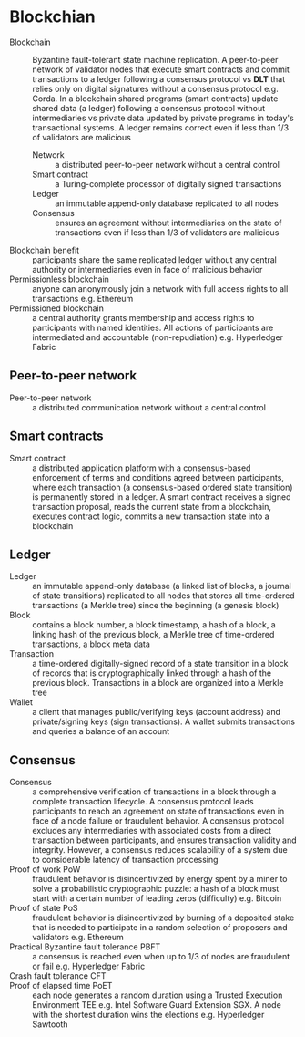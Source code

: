 * Blockchian

- Blockchain :: Byzantine fault-tolerant state machine replication. A
  peer-to-peer network of validator nodes that execute smart contracts and
  commit transactions to a ledger following a consensus protocol vs *DLT* that
  relies only on digital signatures without a consensus protocol e.g. Corda. In
  a blockchain shared programs (smart contracts) update shared data (a ledger)
  following a consensus protocol without intermediaries vs private data updated
  by private programs in today's transactional systems. A ledger remains correct
  even if less than 1/3 of validators are malicious
  - Network :: a distributed peer-to-peer network without a central control
  - Smart contract :: a Turing-complete processor of digitally signed
    transactions
  - Ledger :: an immutable append-only database replicated to all nodes
  - Consensus :: ensures an agreement without intermediaries on the state of
    transactions even if less than 1/3 of validators are malicious
- Blockchain benefit :: participants share the same replicated ledger without
  any central authority or intermediaries even in face of malicious behavior
- Permissionless blockchain :: anyone can anonymously join a network with full
  access rights to all transactions e.g. Ethereum
- Permissioned blockchain :: a central authority grants membership and access
  rights to participants with named identities. All actions of participants are
  intermediated and accountable (non-repudiation) e.g. Hyperledger Fabric

** Peer-to-peer network

- Peer-to-peer network :: a distributed communication network without a central
  control

** Smart contracts

- Smart contract :: a distributed application platform with a consensus-based
  enforcement of terms and conditions agreed between participants, where each
  transaction (a consensus-based ordered state transition) is permanently stored
  in a ledger. A smart contract receives a signed transaction proposal, reads
  the current state from a blockchain, executes contract logic, commits a new
  transaction state into a blockchain

** Ledger

- Ledger :: an immutable append-only database (a linked list of blocks, a
  journal of state transitions) replicated to all nodes that stores all
  time-ordered transactions (a Merkle tree) since the beginning (a genesis
  block)
- Block :: contains a block number, a block timestamp, a hash of a block, a
  linking hash of the previous block, a Merkle tree of time-ordered
  transactions, a block meta data
- Transaction :: a time-ordered digitally-signed record of a state transition in
  a block of records that is cryptographically linked through a hash of the
  previous block. Transactions in a block are organized into a Merkle tree
- Wallet :: a client that manages public/verifying keys (account address) and
  private/signing keys (sign transactions). A wallet submits transactions and
  queries a balance of an account

** Consensus

- Consensus :: a comprehensive verification of transactions in a block through a
  complete transaction lifecycle. A consensus protocol leads participants to
  reach an agreement on state of transactions even in face of a node failure or
  fraudulent behavior. A consensus protocol excludes any intermediaries with
  associated costs from a direct transaction between participants, and ensures
  transaction validity and integrity. However, a consensus reduces scalability
  of a system due to considerable latency of transaction processing
- Proof of work PoW :: fraudulent behavior is disincentivized by energy spent by
  a miner to solve a probabilistic cryptographic puzzle: a hash of a block must
  start with a certain number of leading zeros (difficulty) e.g. Bitcoin
- Proof of state PoS :: fraudulent behavior is disincentivized by burning of a
  deposited stake that is needed to participate in a random selection of
  proposers and validators e.g. Ethereum
- Practical Byzantine fault tolerance PBFT :: a consensus is reached even when
  up to 1/3 of nodes are fraudulent or fail e.g. Hyperledger Fabric
- Crash fault tolerance CFT ::
- Proof of elapsed time PoET :: each node generates a random duration using a
  Trusted Execution Environment TEE e.g. Intel Software Guard Extension SGX. A
  node with the shortest duration wins the elections e.g. Hyperledger Sawtooth

